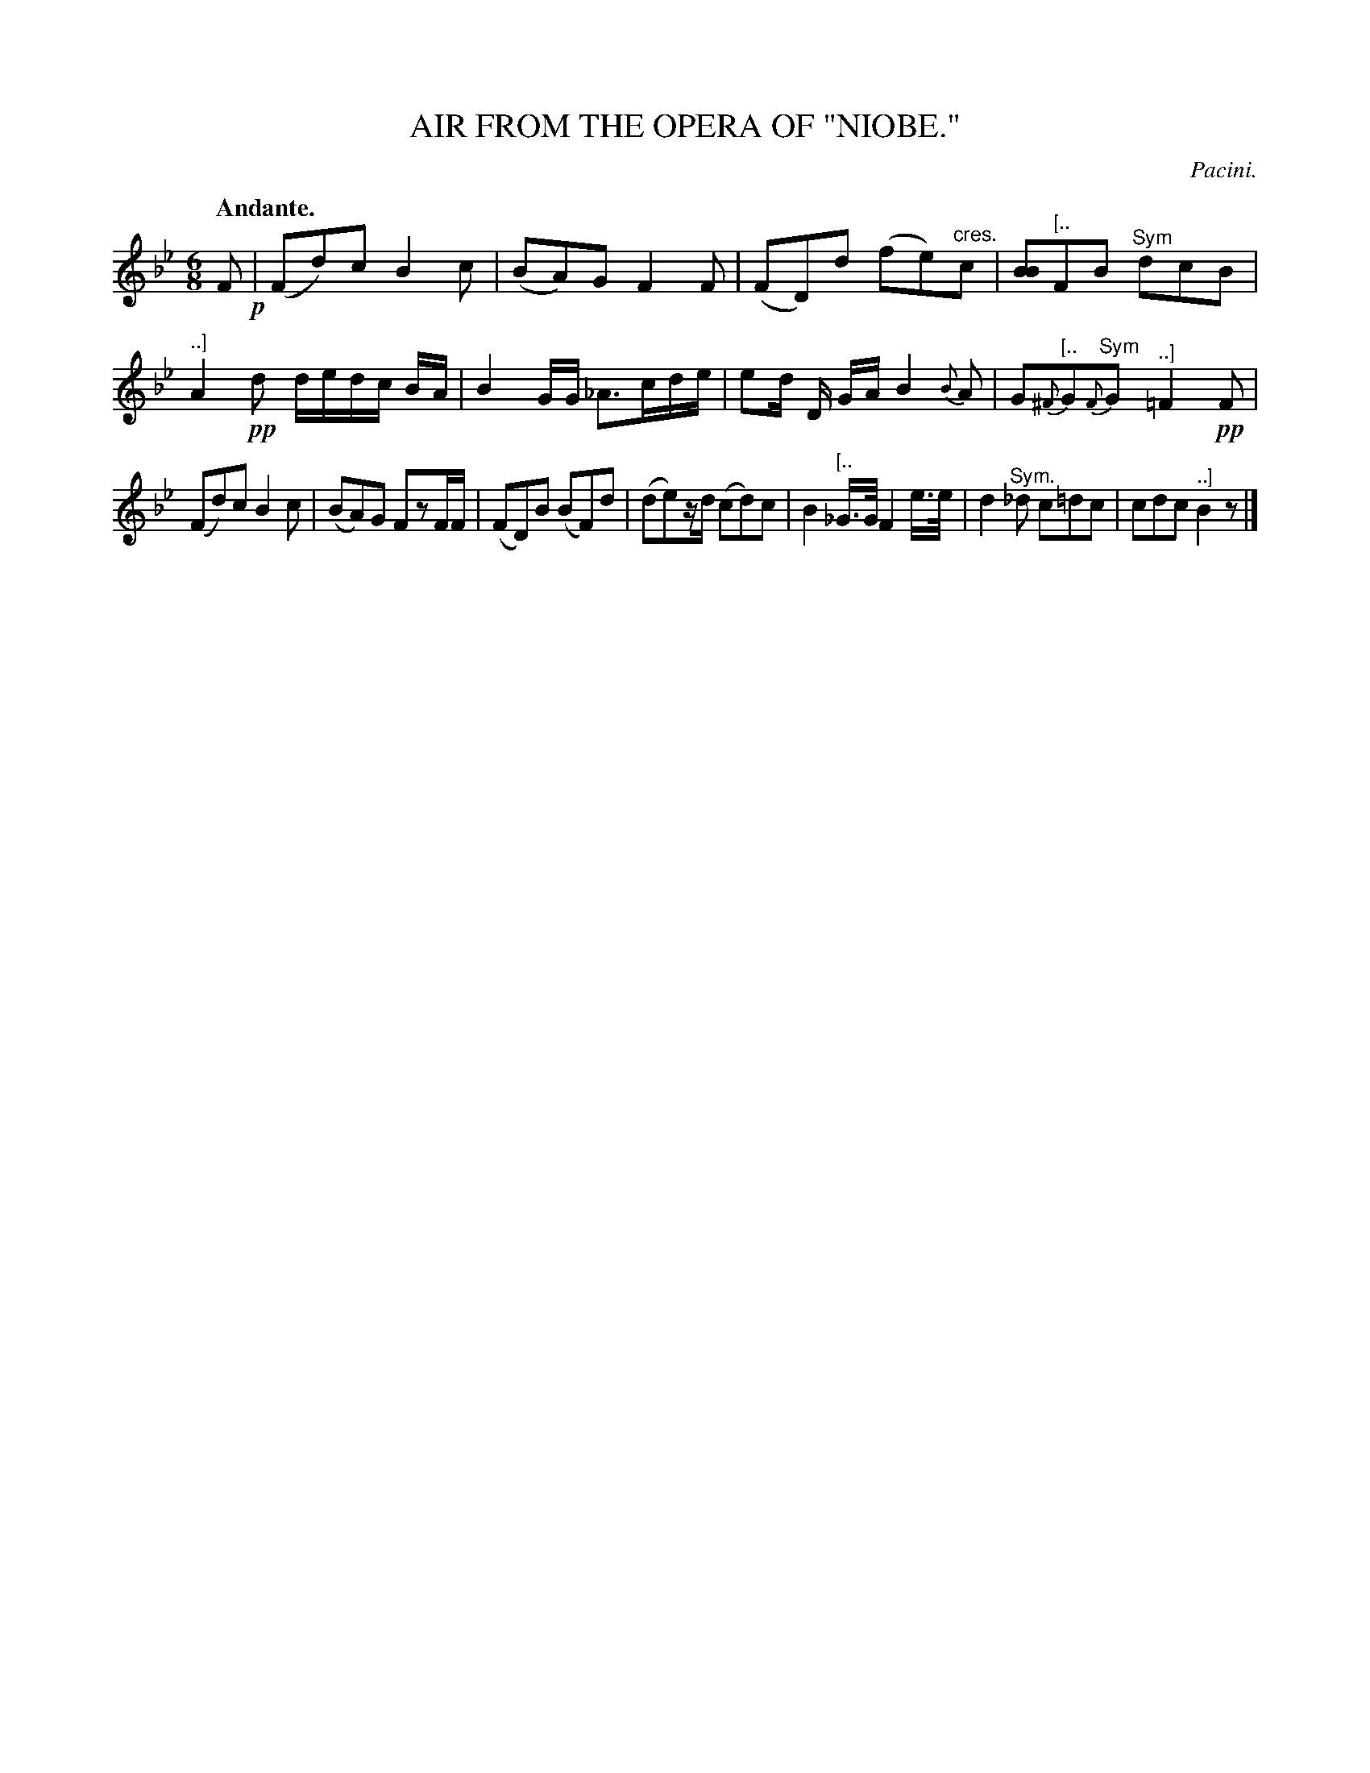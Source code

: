 X: 10214
T: AIR FROM THE OPERA OF "NIOBE."
C: Pacini.
Q: "Andante."
%R: air, jig
B: W. Hamilton "Universal Tune-Book" Vol. 1 Glasgow 1844 p.21 #4
S: http://imslp.org/wiki/Hamilton's_Universal_Tune-Book_(Various)
Z: 2016 John Chambers <jc:trillian.mit.edu>
N: The "Sym." inside ending/alternate brackets is a mystery; "[....]" used to mark the ends of the brackets.
M: 6/8
L: 1/8
K: Bb
%%slurgraces yes
%%graceslurs yes
% - - - - - - - - - - - - - - - - - - - - - - - - -
F !p!|\
(Fd)c B2c | (BA)G F2F |\
(FD)d (fe)"^cres."c | [BB2]"^[.."FB "^Sym"dcB |\
"^..]"A2!pp!d d/e/d/c/ B/A/ | B2G/G/ _A>cd/e/ |\
ed/ D/ G/A/ B2{B}A | G"^[.."{^F}G"^Sym"{F}G "^..]"=F2!pp!F |
(Fd)c B2c | (BA)G FzF/F/ |\
(FD)B (BF)d | (de)z/d/ (cd)c |\
B2"^[.."_G/>G/ F2 e/>e/ | d2"^Sym."_d c=dc |\
cdc "^..]"B2 z |]
% - - - - - - - - - - - - - - - - - - - - - - - - -
